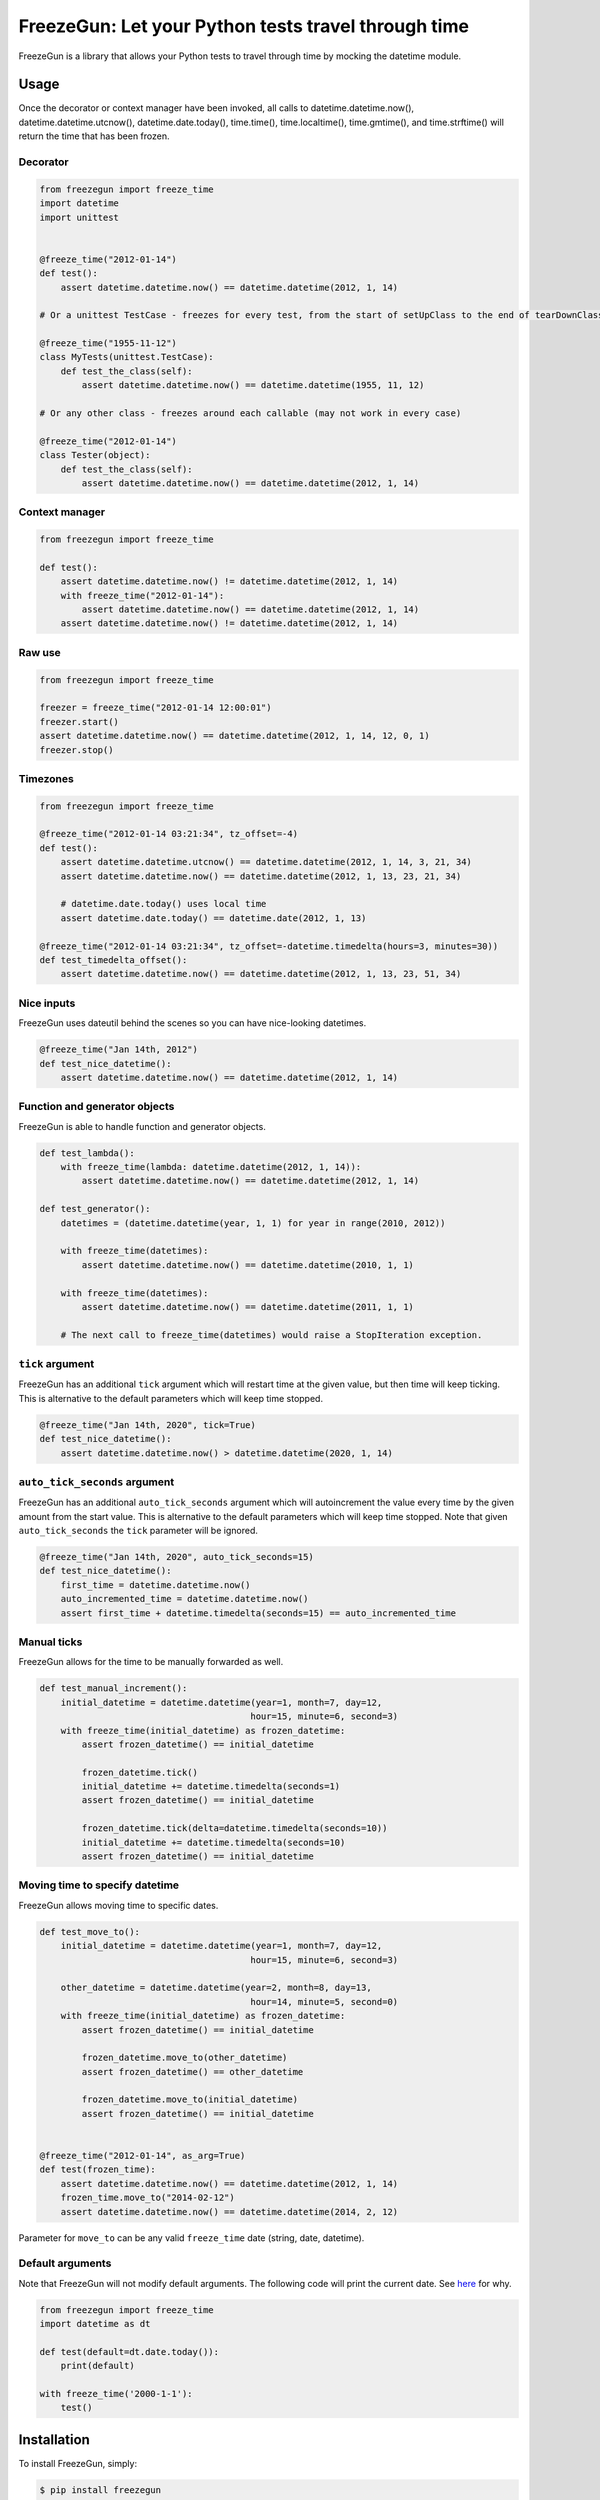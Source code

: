 FreezeGun: Let your Python tests travel through time
====================================================


.. image:: https://secure.travis-ci.org/spulec/freezegun.svg?branch=master
   :target: https://travis-ci.org/spulec/freezegun
.. image:: https://coveralls.io/repos/spulec/freezegun/badge.svg?branch=master
   :target: https://coveralls.io/r/spulec/freezegun

FreezeGun is a library that allows your Python tests to travel through time by mocking the datetime module.

Usage
-----

Once the decorator or context manager have been invoked, all calls to datetime.datetime.now(), datetime.datetime.utcnow(), datetime.date.today(), time.time(), time.localtime(), time.gmtime(), and time.strftime() will return the time that has been frozen.

Decorator
~~~~~~~~~

.. code-block:: python

    from freezegun import freeze_time
    import datetime
    import unittest


    @freeze_time("2012-01-14")
    def test():
        assert datetime.datetime.now() == datetime.datetime(2012, 1, 14)

    # Or a unittest TestCase - freezes for every test, from the start of setUpClass to the end of tearDownClass

    @freeze_time("1955-11-12")
    class MyTests(unittest.TestCase):
        def test_the_class(self):
            assert datetime.datetime.now() == datetime.datetime(1955, 11, 12)

    # Or any other class - freezes around each callable (may not work in every case)

    @freeze_time("2012-01-14")
    class Tester(object):
        def test_the_class(self):
            assert datetime.datetime.now() == datetime.datetime(2012, 1, 14)

Context manager
~~~~~~~~~~~~~~~

.. code-block:: python

    from freezegun import freeze_time

    def test():
        assert datetime.datetime.now() != datetime.datetime(2012, 1, 14)
        with freeze_time("2012-01-14"):
            assert datetime.datetime.now() == datetime.datetime(2012, 1, 14)
        assert datetime.datetime.now() != datetime.datetime(2012, 1, 14)

Raw use
~~~~~~~

.. code-block:: python

    from freezegun import freeze_time

    freezer = freeze_time("2012-01-14 12:00:01")
    freezer.start()
    assert datetime.datetime.now() == datetime.datetime(2012, 1, 14, 12, 0, 1)
    freezer.stop()

Timezones
~~~~~~~~~

.. code-block:: python

    from freezegun import freeze_time

    @freeze_time("2012-01-14 03:21:34", tz_offset=-4)
    def test():
        assert datetime.datetime.utcnow() == datetime.datetime(2012, 1, 14, 3, 21, 34)
        assert datetime.datetime.now() == datetime.datetime(2012, 1, 13, 23, 21, 34)

        # datetime.date.today() uses local time
        assert datetime.date.today() == datetime.date(2012, 1, 13)

    @freeze_time("2012-01-14 03:21:34", tz_offset=-datetime.timedelta(hours=3, minutes=30))
    def test_timedelta_offset():
        assert datetime.datetime.now() == datetime.datetime(2012, 1, 13, 23, 51, 34)

Nice inputs
~~~~~~~~~~~

FreezeGun uses dateutil behind the scenes so you can have nice-looking datetimes.

.. code-block:: python

    @freeze_time("Jan 14th, 2012")
    def test_nice_datetime():
        assert datetime.datetime.now() == datetime.datetime(2012, 1, 14)

Function and generator objects
~~~~~~~~~~~~~~~~~~~~~~~~~~~~~~

FreezeGun is able to handle function and generator objects.

.. code-block:: python

    def test_lambda():
        with freeze_time(lambda: datetime.datetime(2012, 1, 14)):
            assert datetime.datetime.now() == datetime.datetime(2012, 1, 14)

    def test_generator():
        datetimes = (datetime.datetime(year, 1, 1) for year in range(2010, 2012))

        with freeze_time(datetimes):
            assert datetime.datetime.now() == datetime.datetime(2010, 1, 1)

        with freeze_time(datetimes):
            assert datetime.datetime.now() == datetime.datetime(2011, 1, 1)

        # The next call to freeze_time(datetimes) would raise a StopIteration exception.

``tick`` argument
~~~~~~~~~~~~~~~~~

FreezeGun has an additional ``tick`` argument which will restart time at the given
value, but then time will keep ticking. This is alternative to the default
parameters which will keep time stopped.

.. code-block:: python

    @freeze_time("Jan 14th, 2020", tick=True)
    def test_nice_datetime():
        assert datetime.datetime.now() > datetime.datetime(2020, 1, 14)

``auto_tick_seconds`` argument
~~~~~~~~~~~~~~~~~

FreezeGun has an additional ``auto_tick_seconds`` argument which will autoincrement the
value every time by the given amount from the start value. This is alternative to the default
parameters which will keep time stopped. Note that given ``auto_tick_seconds`` the ``tick`` parameter will be ignored.

.. code-block:: python

    @freeze_time("Jan 14th, 2020", auto_tick_seconds=15)
    def test_nice_datetime():
        first_time = datetime.datetime.now()
        auto_incremented_time = datetime.datetime.now()
        assert first_time + datetime.timedelta(seconds=15) == auto_incremented_time


Manual ticks
~~~~~~~~~~~~

FreezeGun allows for the time to be manually forwarded as well.

.. code-block:: python

    def test_manual_increment():
        initial_datetime = datetime.datetime(year=1, month=7, day=12,
                                            hour=15, minute=6, second=3)
        with freeze_time(initial_datetime) as frozen_datetime:
            assert frozen_datetime() == initial_datetime

            frozen_datetime.tick()
            initial_datetime += datetime.timedelta(seconds=1)
            assert frozen_datetime() == initial_datetime

            frozen_datetime.tick(delta=datetime.timedelta(seconds=10))
            initial_datetime += datetime.timedelta(seconds=10)
            assert frozen_datetime() == initial_datetime

Moving time to specify datetime
~~~~~~~~~~~~~~~~~~~~~~~~~~~~~~~

FreezeGun allows moving time to specific dates.

.. code-block:: python

    def test_move_to():
        initial_datetime = datetime.datetime(year=1, month=7, day=12,
                                            hour=15, minute=6, second=3)

        other_datetime = datetime.datetime(year=2, month=8, day=13,
                                            hour=14, minute=5, second=0)
        with freeze_time(initial_datetime) as frozen_datetime:
            assert frozen_datetime() == initial_datetime

            frozen_datetime.move_to(other_datetime)
            assert frozen_datetime() == other_datetime

            frozen_datetime.move_to(initial_datetime)
            assert frozen_datetime() == initial_datetime


    @freeze_time("2012-01-14", as_arg=True)
    def test(frozen_time):
        assert datetime.datetime.now() == datetime.datetime(2012, 1, 14)
        frozen_time.move_to("2014-02-12")
        assert datetime.datetime.now() == datetime.datetime(2014, 2, 12)

Parameter for ``move_to`` can be any valid ``freeze_time`` date (string, date, datetime).


Default arguments
~~~~~~~~~~~~~~~~~

Note that FreezeGun will not modify default arguments. The following code will
print the current date. See `here <http://docs.python-guide.org/en/latest/writing/gotchas/#mutable-default-arguments>`_ for why.

.. code-block:: python

    from freezegun import freeze_time
    import datetime as dt

    def test(default=dt.date.today()):
        print(default)

    with freeze_time('2000-1-1'):
        test()


Installation
------------

To install FreezeGun, simply:

.. code-block:: bash

    $ pip install freezegun

On Debian (Testing and Unstable) systems:

.. code-block:: bash

    $ sudo apt-get install python-freezegun
